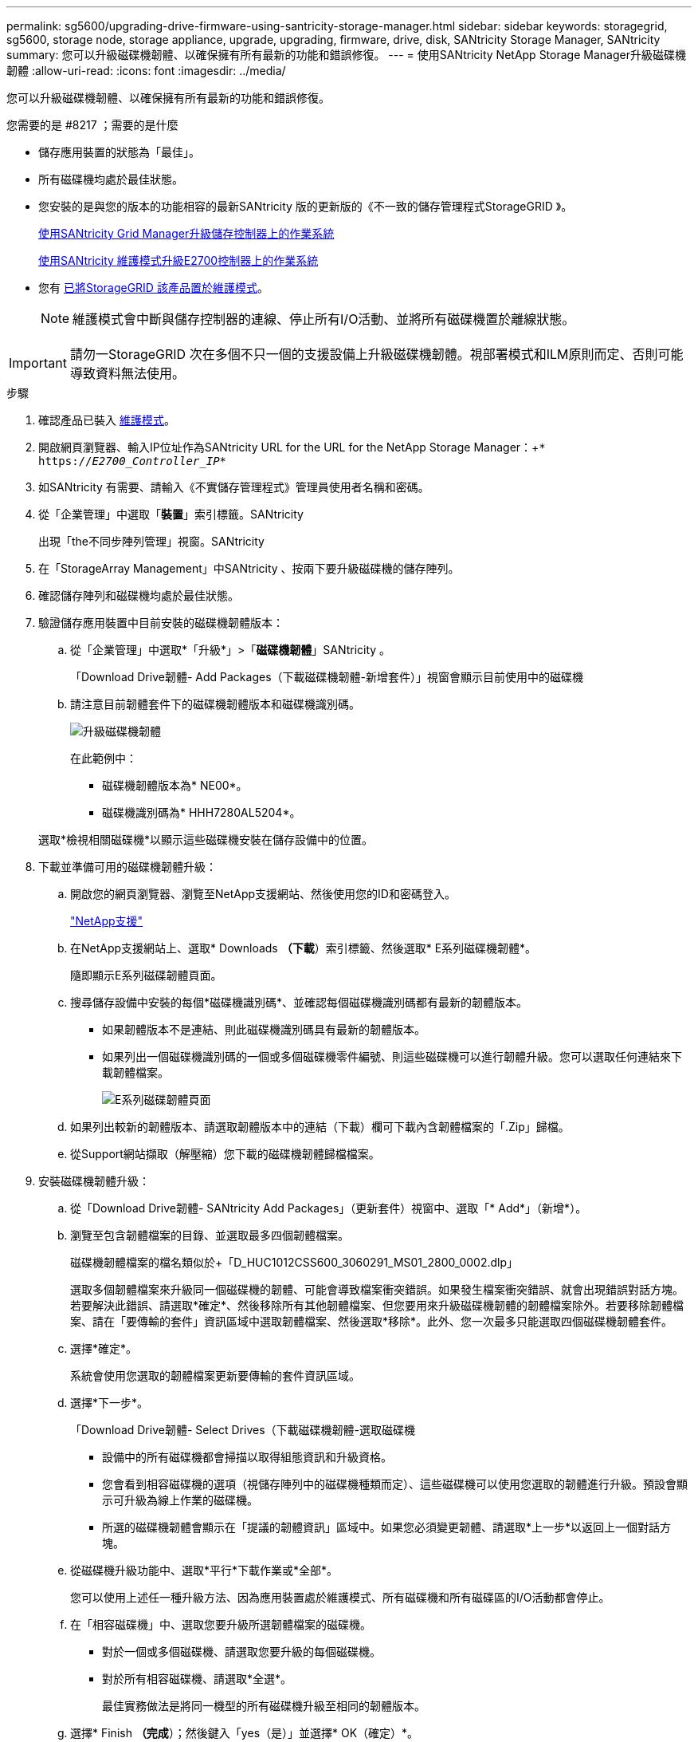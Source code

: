 ---
permalink: sg5600/upgrading-drive-firmware-using-santricity-storage-manager.html 
sidebar: sidebar 
keywords: storagegrid, sg5600, storage node, storage appliance, upgrade, upgrading, firmware, drive, disk, SANtricity Storage Manager, SANtricity 
summary: 您可以升級磁碟機韌體、以確保擁有所有最新的功能和錯誤修復。 
---
= 使用SANtricity NetApp Storage Manager升級磁碟機韌體
:allow-uri-read: 
:icons: font
:imagesdir: ../media/


[role="lead"]
您可以升級磁碟機韌體、以確保擁有所有最新的功能和錯誤修復。

.您需要的是 #8217 ；需要的是什麼
* 儲存應用裝置的狀態為「最佳」。
* 所有磁碟機均處於最佳狀態。
* 您安裝的是與您的版本的功能相容的最新SANtricity 版的更新版的《不一致的儲存管理程式StorageGRID 》。
+
xref:upgrading-santricity-os-on-storage-controllers-using-grid-manager-sg5600.adoc[使用SANtricity Grid Manager升級儲存控制器上的作業系統]

+
xref:upgrading-santricity-os-on-e2700-controller-using-maintenance-mode.adoc[使用SANtricity 維護模式升級E2700控制器上的作業系統]

* 您有 xref:placing-appliance-into-maintenance-mode.adoc[已將StorageGRID 該產品置於維護模式]。
+

NOTE: 維護模式會中斷與儲存控制器的連線、停止所有I/O活動、並將所有磁碟機置於離線狀態。




IMPORTANT: 請勿一StorageGRID 次在多個不只一個的支援設備上升級磁碟機韌體。視部署模式和ILM原則而定、否則可能導致資料無法使用。

.步驟
. 確認產品已裝入 xref:placing-appliance-into-maintenance-mode.adoc[維護模式]。
. 開啟網頁瀏覽器、輸入IP位址作為SANtricity URL for the URL for the NetApp Storage Manager：+`* https://_E2700_Controller_IP_*`
. 如SANtricity 有需要、請輸入《不實儲存管理程式》管理員使用者名稱和密碼。
. 從「企業管理」中選取「*裝置*」索引標籤。SANtricity
+
出現「the不同步陣列管理」視窗。SANtricity

. 在「StorageArray Management」中SANtricity 、按兩下要升級磁碟機的儲存陣列。
. 確認儲存陣列和磁碟機均處於最佳狀態。
. 驗證儲存應用裝置中目前安裝的磁碟機韌體版本：
+
.. 從「企業管理」中選取*「升級*」>「*磁碟機韌體*」SANtricity 。
+
「Download Drive韌體- Add Packages（下載磁碟機韌體-新增套件）」視窗會顯示目前使用中的磁碟機

.. 請注意目前韌體套件下的磁碟機韌體版本和磁碟機識別碼。
+
image::../media/sg_storagemanager_upgrade_drive_firmware.png[升級磁碟機韌體]

+
在此範例中：

+
*** 磁碟機韌體版本為* NE00*。
*** 磁碟機識別碼為* HHH7280AL5204*。




+
選取*檢視相關磁碟機*以顯示這些磁碟機安裝在儲存設備中的位置。

. 下載並準備可用的磁碟機韌體升級：
+
.. 開啟您的網頁瀏覽器、瀏覽至NetApp支援網站、然後使用您的ID和密碼登入。
+
https://mysupport.netapp.com/site/["NetApp支援"^]

.. 在NetApp支援網站上、選取* Downloads *（下載*）索引標籤、然後選取* E系列磁碟機韌體*。
+
隨即顯示E系列磁碟韌體頁面。

.. 搜尋儲存設備中安裝的每個*磁碟機識別碼*、並確認每個磁碟機識別碼都有最新的韌體版本。
+
*** 如果韌體版本不是連結、則此磁碟機識別碼具有最新的韌體版本。
*** 如果列出一個磁碟機識別碼的一個或多個磁碟機零件編號、則這些磁碟機可以進行韌體升級。您可以選取任何連結來下載韌體檔案。
+
image::../media/sg_storage_mgr_download_drive_firmware.png[E系列磁碟韌體頁面]



.. 如果列出較新的韌體版本、請選取韌體版本中的連結（下載）欄可下載內含韌體檔案的「.Zip」歸檔。
.. 從Support網站擷取（解壓縮）您下載的磁碟機韌體歸檔檔案。


. 安裝磁碟機韌體升級：
+
.. 從「Download Drive韌體- SANtricity Add Packages」（更新套件）視窗中、選取「* Add*」（新增*）。
.. 瀏覽至包含韌體檔案的目錄、並選取最多四個韌體檔案。
+
磁碟機韌體檔案的檔名類似於+「D_HUC1012CSS600_3060291_MS01_2800_0002.dlp」

+
選取多個韌體檔案來升級同一個磁碟機的韌體、可能會導致檔案衝突錯誤。如果發生檔案衝突錯誤、就會出現錯誤對話方塊。若要解決此錯誤、請選取*確定*、然後移除所有其他韌體檔案、但您要用來升級磁碟機韌體的韌體檔案除外。若要移除韌體檔案、請在「要傳輸的套件」資訊區域中選取韌體檔案、然後選取*移除*。此外、您一次最多只能選取四個磁碟機韌體套件。

.. 選擇*確定*。
+
系統會使用您選取的韌體檔案更新要傳輸的套件資訊區域。

.. 選擇*下一步*。
+
「Download Drive韌體- Select Drives（下載磁碟機韌體-選取磁碟機

+
*** 設備中的所有磁碟機都會掃描以取得組態資訊和升級資格。
*** 您會看到相容磁碟機的選項（視儲存陣列中的磁碟機種類而定）、這些磁碟機可以使用您選取的韌體進行升級。預設會顯示可升級為線上作業的磁碟機。
*** 所選的磁碟機韌體會顯示在「提議的韌體資訊」區域中。如果您必須變更韌體、請選取*上一步*以返回上一個對話方塊。


.. 從磁碟機升級功能中、選取*平行*下載作業或*全部*。
+
您可以使用上述任一種升級方法、因為應用裝置處於維護模式、所有磁碟機和所有磁碟區的I/O活動都會停止。

.. 在「相容磁碟機」中、選取您要升級所選韌體檔案的磁碟機。
+
*** 對於一個或多個磁碟機、請選取您要升級的每個磁碟機。
*** 對於所有相容磁碟機、請選取*全選*。
+
最佳實務做法是將同一機型的所有磁碟機升級至相同的韌體版本。



.. 選擇* Finish *（完成*）；然後鍵入「yes（是）」並選擇* OK（確定）*。
+
*** 磁碟機韌體下載與升級開始、下載磁碟機韌體-指出所有磁碟機韌體傳輸狀態的進度。
*** 參與升級的每個磁碟機狀態會顯示在「裝置已更新的傳輸進度」欄中。
+
如果在24個磁碟機系統上升級所有磁碟機、平行磁碟機韌體升級作業可能需要90秒的時間才能完成。在較大型的系統上、執行時間稍微長一些。



.. 在韌體升級過程中、您可以：+
+
*** 選取*停止*以停止正在進行的韌體升級。目前正在進行的任何韌體升級均已完成。任何嘗試進行韌體升級的磁碟機都會顯示其個別狀態。所有剩餘的磁碟機都會以「Not嘗試」狀態列出。
+

IMPORTANT: 停止正在進行的磁碟機韌體升級、可能會導致資料遺失或磁碟機無法使用。

*** 選取*「另存新檔」*以儲存韌體升級進度摘要的文字報告。報告會以預設的.log副檔名儲存。如果您要變更副檔名或目錄、請變更儲存磁碟機下載記錄中的參數。


.. 使用Download Drive韌體- Progress（下載磁碟機韌體-進度）來監控磁碟機韌體升級的進度。「Drives updated（磁碟機更新）」區域包含排定進行韌體升級的磁碟機清單、以及每個磁碟機下載與升級的傳輸狀態。
+
參與升級的每個磁碟機的進度和狀態會顯示在傳輸進度欄中。如果在升級期間發生任何錯誤、請採取適當的建議行動。

+
*** *待處理*
+
此狀態顯示為已排程但尚未啟動的線上韌體下載作業。

*** *正在進行中*
+
韌體正在傳輸至磁碟機。

*** *正在重建*
+
如果磁碟機在快速重建期間發生磁碟區傳輸、則會顯示此狀態。這通常是因為控制器重設或故障、而且控制器擁有者會傳輸磁碟區。

+
系統會開始完整重建磁碟機。

*** *失敗-部分*
+
韌體只有部分傳輸到磁碟機、才會發生問題、導致無法傳輸檔案的其餘部分。

*** *失敗-狀態無效*
+
韌體無效。

*** *失敗-其他*
+
無法下載韌體、可能是因為磁碟機的實體問題。

*** *未嘗試*
+
未下載韌體、原因可能有很多、例如下載在下載之前停止、或磁碟機不符合升級資格、或是因為錯誤而無法下載。

*** *成功*
+
韌體已成功下載。





. 磁碟機韌體升級完成後：
+
** 若要關閉磁碟機韌體下載精靈、請選取*關閉*。
** 若要重新啟動精靈、請選取*傳輸更多*。


. 如果此程序順利完成、而且您有其他程序可在節點處於維護模式時執行、請立即執行。完成後、或是遇到任何故障並想要重新啟動時、請選取*進階*>*重新啟動控制器*、然後選取下列其中一個選項：
+
** 選擇*重新開機StorageGRID 至S編*
** 選取*重新開機進入維護模式*、以重新啟動控制器、使節點保持維護模式。如果您在程序期間遇到任何失敗、並想要重新啟動、請選取此選項。節點完成重新開機至維護模式後、請從失敗程序的適當步驟重新啟動。
+
image::../media/reboot_controller_from_maintenance_mode.png[以維護模式重新啟動控制器]

+
裝置重新開機和重新加入網格可能需要20分鐘的時間。若要確認重新開機已完成、且節點已重新加入網格、請返回Grid Manager。「*節點*」頁面應顯示應用裝置節點的正常狀態（節點名稱左側沒有圖示）、表示沒有警示處於作用中狀態、且節點已連線至網格。

+
image::../media/node_rejoin_grid_confirmation.png[應用裝置節點重新加入網格]




